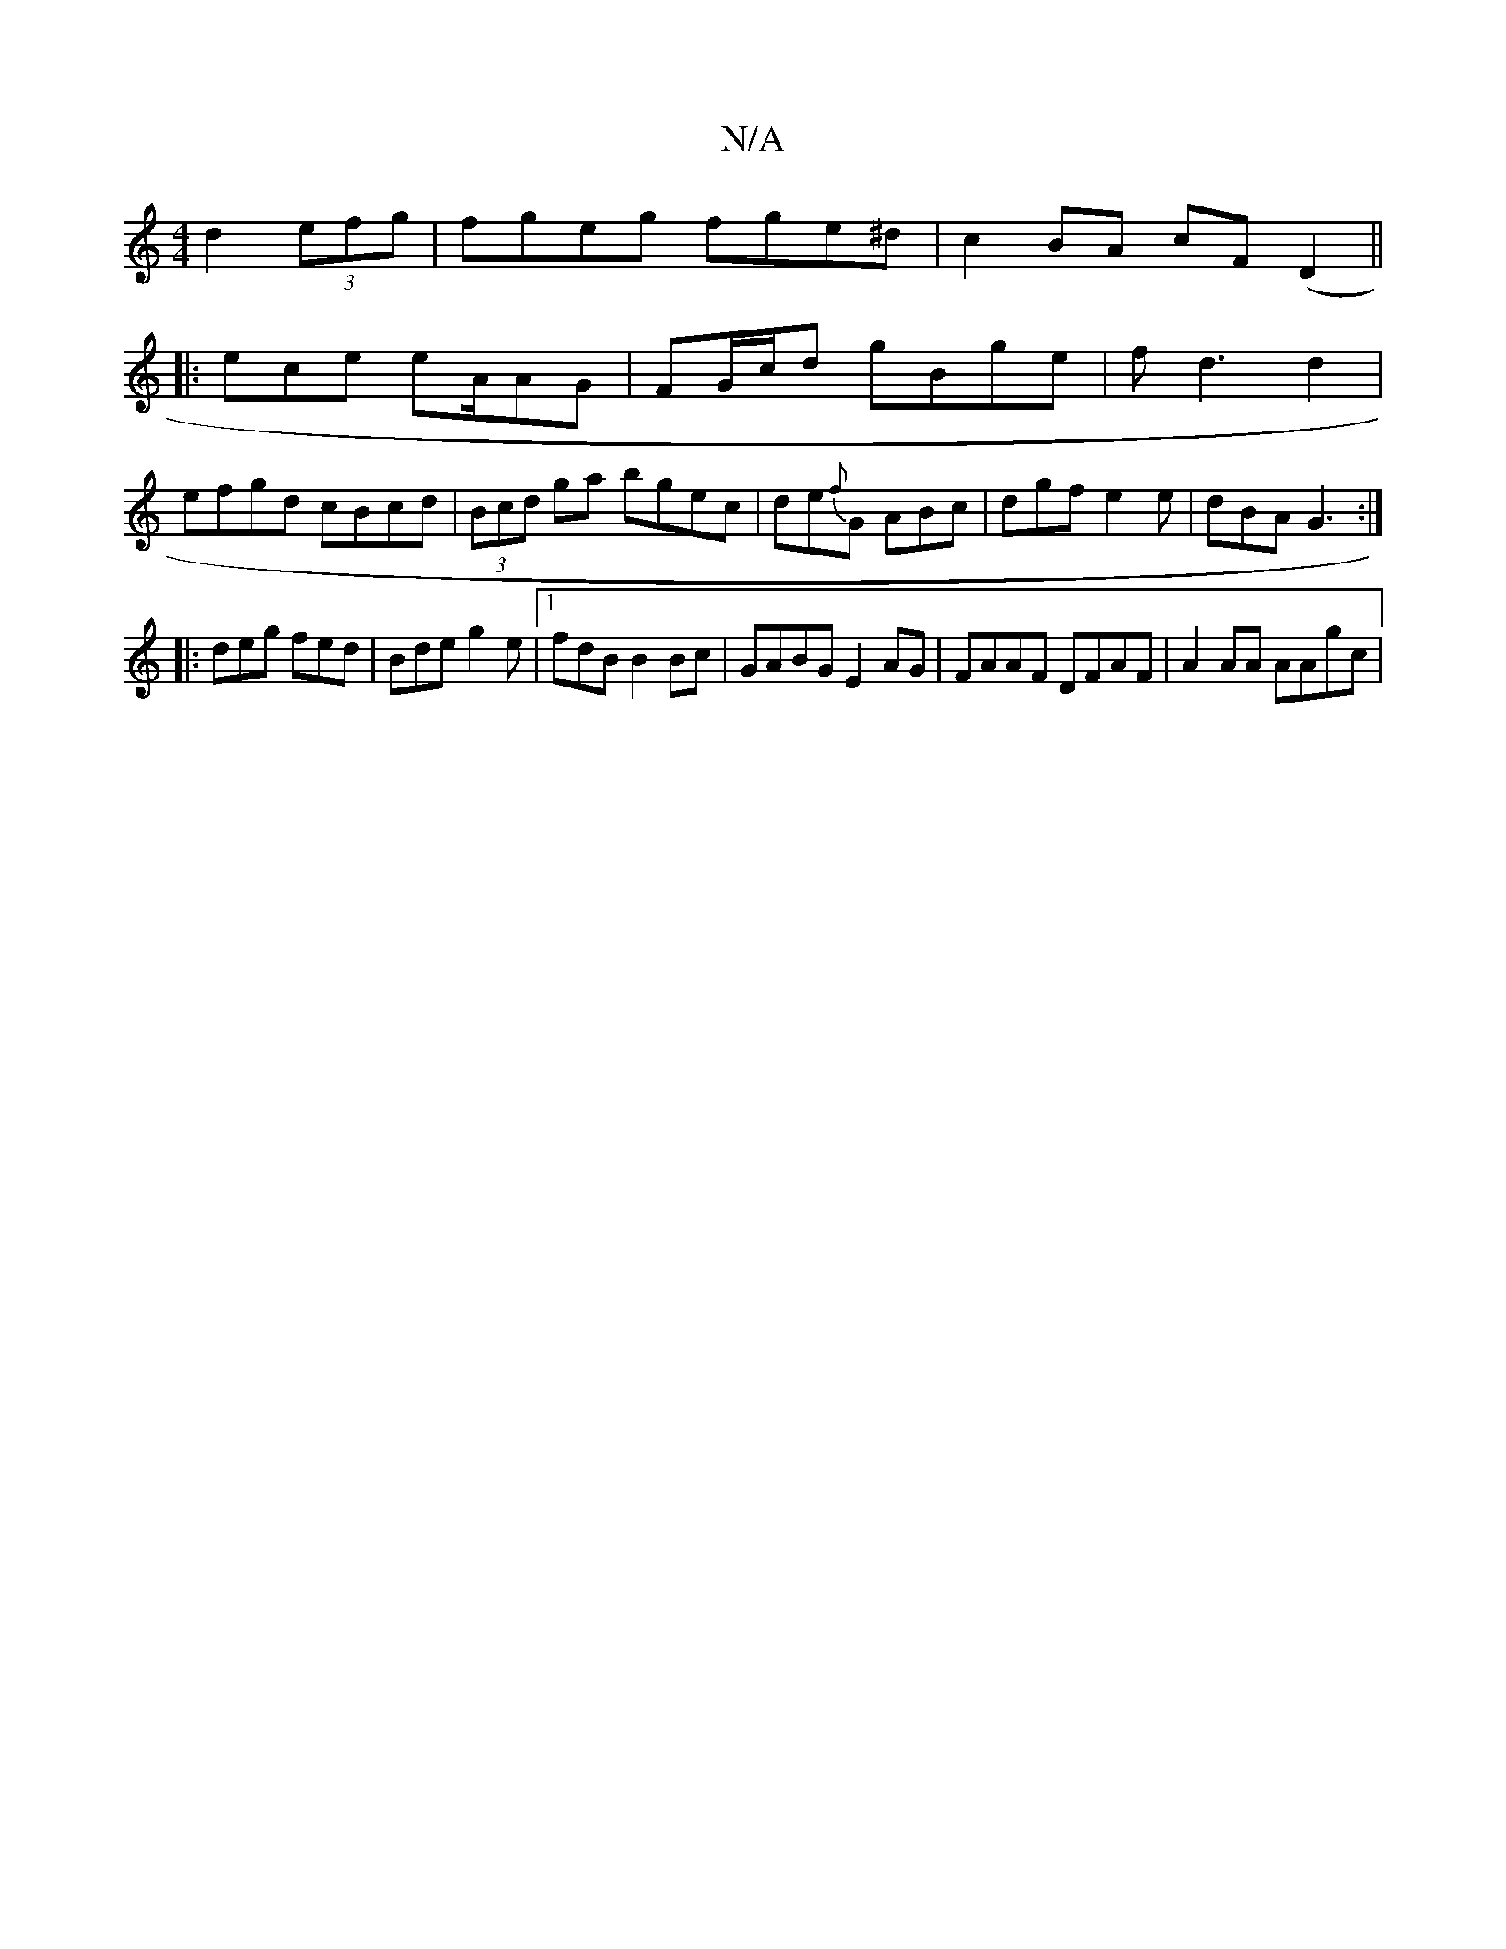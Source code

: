 X:1
T:N/A
M:4/4
R:N/A
K:Cmajor
 d2 (3efg | fgeg fge^d | c2BA cF(D2 ||
|:ece eA/2AG | FG/c/d gBge|fd3 d2|
efgd cBcd|(3Bcd ga bgec|de{f}G ABc | dgf e2 e | dBA G3 :|
|:deg fed|Bde g2e|1 fdB B2 Bc | GABG E2 AG | FAAF DFAF| A2 AA AAgc |